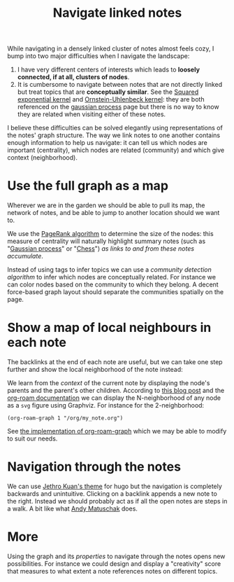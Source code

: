 :PROPERTIES:
:ID:       7dae4406-eb94-4496-93e1-a989cab14729
:END:
#+title: Navigate linked notes
#+filetags: :public:
#+LAST_MODIFIED: [2022-04-06 Wed 09:26]

While navigating in a densely linked cluster of notes almost feels cozy, I bump into two major difficulties when I navigate the landscape:

1. I have very different centers of interests which leads to *loosely connected, if at all, clusters of nodes*.
2. It is cumbersome to navigate between notes that are not directly linked but treat topics that are *conceptually similar*. See the [[id:338df7ae-048d-4a93-861b-80f75c3b887e][Squared exponential kernel]] and [[id:1a08425d-1fa8-4f9f-98d0-423b0d5c0991][Ornstein-Uhlenbeck kernel]]: they are both referenced on the [[id:f2d80a0e-47f7-4531-a654-8343c72dd962][gaussian process]] page but there is no way to know they are related when visiting either of these notes.

I believe these difficulties can be solved elegantly using representations of the notes' graph structure. The way we link notes to one another contains enough information to help us navigate: it can tell us which nodes are important (centrality), which nodes are related (community) and which give context (neighborhood).

* Use the full graph as a map

Wherever we are in the garden we should be able to pull its map, the network of notes, and be able to jump to another location should we want to.

[[file:img/explore-notes-global.svg]]

We use the [[https://en.wikipedia.org/wiki/PageRank][PageRank algorithm]] to determine the size of the nodes: this measure of centrality will naturally highlight summary notes (such as "[[id:f2d80a0e-47f7-4531-a654-8343c72dd962][Gaussian process]]" or "[[id:2ce0631d-f92f-4d80-9484-282b54250b4c][Chess]]") /as links to and from these notes accumulate/.

Instead of using tags to infer topics we can use a /community detection algorithm/ to infer which nodes are conceptually related. For instance we can color nodes based on the community to which they belong. A decent force-based graph layout should separate the communities spatially on the page.

* Show a map of local neighbours in each note

The backlinks at the end of each note are useful, but we can take one step further and show the local neighborhood of the note instead:

[[file:img/explore-notes-local.svg]]

We learn from the /context/ of the current note by displaying the node's parents and the parent's other children. According to [[https://ag91.github.io/blog/2020/09/04/the-poor-org-user-spaced-repetition/][this blog post]] and the [[https://www.orgroam.com/manual.html#org_002droam_002dgraph][org-roam documentation]] we can display the N-neighborhood of any node as a =svg= figure using Graphviz. For instance for the 2-neighborhood:

#+begin_src elisp
(org-roam-graph 1 "/org/my_note.org")
#+end_src

See [[https://github.com/org-roam/org-roam/blob/3782e88d50f83c5b9fbb4b10df71df3f37e27156/extensions/org-roam-graph.el][the implementation of org-roam-graph]] which we may be able to modify to suit our needs.


* Navigation through the notes

We can use [[https://github.com/jethrokuan/cortex/blob/5e5fd537bed363d12fa297a4b1603ff56dbf397b/assets/js/page.js][Jethro Kuan's theme]] for hugo but the navigation is completely backwards and unintuitive. Clicking on a backlink appends a new note to the right. Instead we should probably act as if all the open notes are steps in a walk. A bit like what [[https://notes.andymatuschak.org/z6bci25mVUBNFdVWSrQNKr6u7AZ1jFzfTVbMF?stackedNotes=z6UDDkom8Aifg6mLdjT1sPtbMBweCmpyTwmJT&stackedNotes=z3SjnvsB5aR2ddsycyXofbYR7fCxo7RmKW2be&stackedNotes=z6cFzJWgj9vZpnrQsjrZ8yCNREzCTgyFeVZTb&stackedNotes=z2HUE4ABbQjUNjrNemvkTCsLa1LPDRuwh1tXC&stackedNotes=z68tVM68dEAuH4acs7HY6K76tTVzBdoBGKMZB&stackedNotes=z3RzQhmjeRxXVAAy81aUSKARwJL8dikdJG4VG&stackedNotes=z28QkpK3vRKQTacjFDfGYBhCXHqHuVWJzny9&stackedNotes=z3x7AvJgYzmgEY4kcKdSY2aYxdqWYpTyPqRs8][Andy Matuschak]] does.

* More

Using the graph and its /properties/ to navigate through the notes opens new possibilities. For instance we could design and display a "creativity" score that measures to what extent a note references notes on different topics.

* References :noexport:

We will start from what [[https://hugocisneros.com/blog/my-org-roam-notes-workflow/][Hugo Cisneros did]] for his blog and make its integration seamless. When it comes to design and workflow for the website look at what Jethro Kuan and Andy Matuschak have done.
